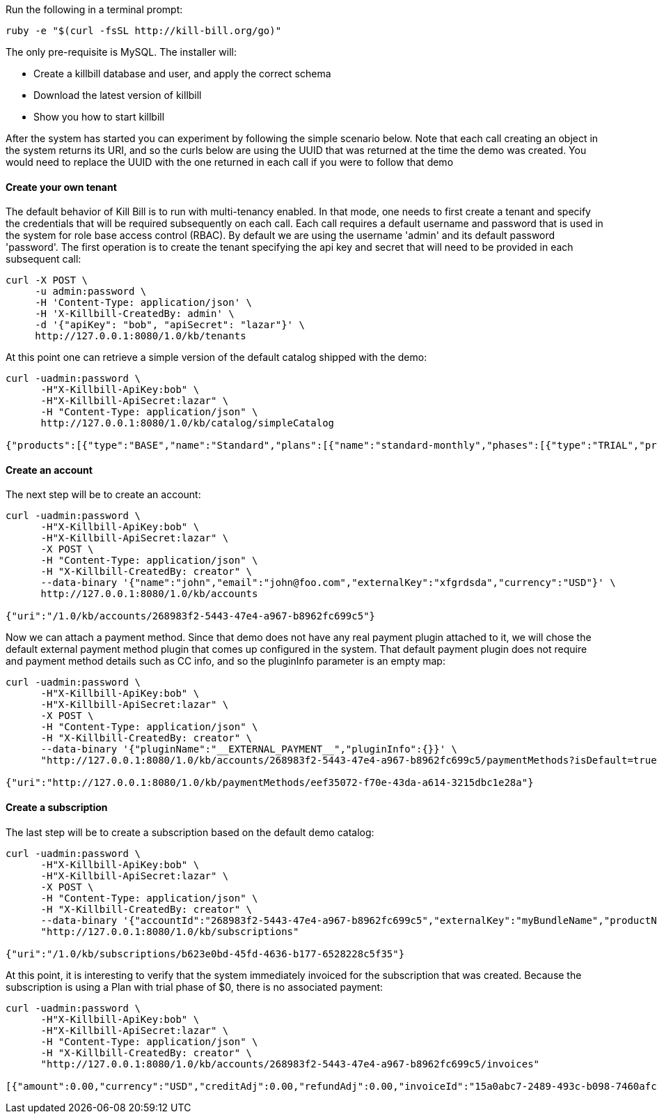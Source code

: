 Run the following in a terminal prompt:

[source,ruby]
----
ruby -e "$(curl -fsSL http://kill-bill.org/go)"
----

The only pre-requisite is MySQL. The installer will:

* Create a killbill database and user, and apply the correct schema
* Download the latest version of killbill
* Show you how to start killbill

After the system has started you can experiment by following the simple scenario below. Note that each call creating an object in the system returns its URI, and so the curls below are using the UUID that was returned at the time the demo was created. You would need to replace the UUID with the one returned in each call if you were to follow that demo


[[five-minutes-create-tenant]]



==== Create your own tenant

The default behavior of Kill Bill is to run with multi-tenancy enabled. In that mode, one needs to first create a tenant and specify the credentials that will be required subsequently on each call. Each call requires a default username and password that is used in the system for role base access control (RBAC). By default we are using the username 'admin' and its default password 'password'. The first operation is to create the tenant specifying the api key and secret that will need to be provided in each subsequent call:

[source,bash]
----
curl -X POST \
     -u admin:password \
     -H 'Content-Type: application/json' \
     -H 'X-Killbill-CreatedBy: admin' \
     -d '{"apiKey": "bob", "apiSecret": "lazar"}' \
     http://127.0.0.1:8080/1.0/kb/tenants
----

At this point one can retrieve a simple version of the default catalog shipped with the demo:

[source,bash]
----
curl -uadmin:password \
      -H"X-Killbill-ApiKey:bob" \
      -H"X-Killbill-ApiSecret:lazar" \
      -H "Content-Type: application/json" \
      http://127.0.0.1:8080/1.0/kb/catalog/simpleCatalog

{"products":[{"type":"BASE","name":"Standard","plans":[{"name":"standard-monthly","phases":[{"type":"TRIAL","prices":[]},{"type":"EVERGREEN","prices":[{"currency":"GBP","value":75.00},{"currency":"USD","value":100.00}]}]}],"included":[],"available":[]},{"type":"BASE","name":"Sports","plans":[{"name":"sports-monthly","phases":[{"type":"TRIAL","prices":[]},{"type":"EVERGREEN","prices":[{"currency":"GBP","value":375.00},{"currency":"USD","value":500.00}]}]}],"included":[],"available":[]},{"type":"BASE","name":"Super","plans":[{"name":"super-monthly","phases":[{"type":"TRIAL","prices":[]},{"type":"EVERGREEN","prices":[{"currency":"GBP","value":750.00},{"currency":"USD","value":1000.00}]}]}],"included":[],"available":[]}]}
----

[[five-minutes-create-account]]
==== Create an account

The next step will be to create an account:

[source,bash]
----
curl -uadmin:password \
      -H"X-Killbill-ApiKey:bob" \
      -H"X-Killbill-ApiSecret:lazar" \
      -X POST \
      -H "Content-Type: application/json" \
      -H "X-Killbill-CreatedBy: creator" \
      --data-binary '{"name":"john","email":"john@foo.com","externalKey":"xfgrdsda","currency":"USD"}' \
      http://127.0.0.1:8080/1.0/kb/accounts

{"uri":"/1.0/kb/accounts/268983f2-5443-47e4-a967-b8962fc699c5"}
----

Now we can attach a payment method. Since that demo does not have any real payment plugin attached to it, we will chose the default external payment method plugin that comes up configured in the system. That default payment plugin does not require and payment method details such as CC info, and so the pluginInfo parameter is an empty map:

[source,bash]
----
curl -uadmin:password \
      -H"X-Killbill-ApiKey:bob" \
      -H"X-Killbill-ApiSecret:lazar" \
      -X POST \
      -H "Content-Type: application/json" \
      -H "X-Killbill-CreatedBy: creator" \
      --data-binary '{"pluginName":"__EXTERNAL_PAYMENT__","pluginInfo":{}}' \
      "http://127.0.0.1:8080/1.0/kb/accounts/268983f2-5443-47e4-a967-b8962fc699c5/paymentMethods?isDefault=true"

{"uri":"http://127.0.0.1:8080/1.0/kb/paymentMethods/eef35072-f70e-43da-a614-3215dbc1e28a"}
----

[[five-minutes-create-subscription]]
==== Create a subscription


The last step will be to create a subscription based on the default demo catalog:

[source,bash]
----
curl -uadmin:password \
      -H"X-Killbill-ApiKey:bob" \
      -H"X-Killbill-ApiSecret:lazar" \
      -X POST \
      -H "Content-Type: application/json" \
      -H "X-Killbill-CreatedBy: creator" \
      --data-binary '{"accountId":"268983f2-5443-47e4-a967-b8962fc699c5","externalKey":"myBundleName","productName":"Standard","productCategory":"BASE","billingPeriod":"MONTHLY","priceList":"DEFAULT"}' \
      "http://127.0.0.1:8080/1.0/kb/subscriptions"

{"uri":"/1.0/kb/subscriptions/b623e0bd-45fd-4636-b177-6528228c5f35"}
----

At this point, it is interesting to verify that the system immediately invoiced for the subscription that was created. Because the subscription is using a Plan with trial phase of $0, there is no associated payment:

[source,bash]
----
curl -uadmin:password \
      -H"X-Killbill-ApiKey:bob" \
      -H"X-Killbill-ApiSecret:lazar" \
      -H "Content-Type: application/json" \
      -H "X-Killbill-CreatedBy: creator" \
      "http://127.0.0.1:8080/1.0/kb/accounts/268983f2-5443-47e4-a967-b8962fc699c5/invoices"

[{"amount":0.00,"currency":"USD","creditAdj":0.00,"refundAdj":0.00,"invoiceId":"15a0abc7-2489-493c-b098-7460afc21203","invoiceDate":"2013-08-25","targetDate":"2013-08-25","invoiceNumber":"1","balance":0.00,"accountId":"268983f2-5443-47e4-a967-b8962fc699c5","auditLogs":null}]
----
